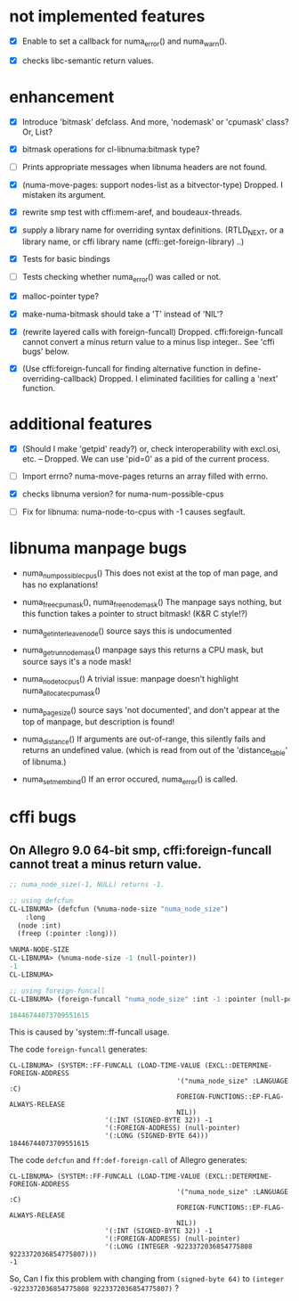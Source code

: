 # -*- mode: org; -*-

* not implemented features

- [X] Enable to set a callback for numa_error() and numa_warn().

- [X] checks libc-semantic return values. 


* enhancement

- [X] Introduce 'bitmask' defclass.
  And more, 'nodemask' or 'cpumask' class?
  Or, List?

- [X] bitmask operations for cl-libnuma:bitmask type?

- [ ] Prints appropriate messages when libnuma headers are not found.

- [X] (numa-move-pages: support nodes-list as a bitvector-type)
  Dropped. I mistaken its argument.

- [X] rewrite smp test with cffi:mem-aref, and boudeaux-threads. 

- [X] supply a library name for overriding syntax definitions.
  (RTLD_NEXT, or a library name, or cffi library name (cffi::get-foreign-library) ..)

- [X] Tests for basic bindings

- [ ] Tests checking whether numa_error() was called or not.

- [X] malloc-pointer type?

- [X] make-numa-bitmask should take a 'T' instead of 'NIL'?

- [X] (rewrite layered calls with foreign-funcall)
  Dropped. cffi:foreign-funcall cannot convert a minus return value to a minus lisp integer..
  See 'cffi bugs' below.

- [X] (Use cffi:foreign-funcall for finding alternative function in define-overriding-callback)
  Dropped. I eliminated facilities for calling a 'next' function.

* additional features

- [X] (Should I make 'getpid' ready?)
  or, check interoperability with excl.osi, etc.
  -- Dropped. We can use 'pid=0' as a pid of the current process.

- [ ] Import errno?
  numa-move-pages returns an array filled with errno.

- [X] checks libnuma version?
  for numa-num-possible-cpus

- [ ] Fix for libnuma: numa-node-to-cpus with -1 causes segfault.


* libnuma manpage bugs

- numa_num_possible_cpus()
  This does not exist at the top of man page, and has no explanations!

- numa_free_cpumask(), numa_free_nodemask()
  The manpage says nothing, but this function takes a pointer to
  struct bitmask! (K&R C style!?)

- numa_get_interleave_node()
  source says this is undocumented

- numa_get_run_node_mask()
  manpage says this returns a CPU mask, but source says it's a node mask!

- numa_node_to_cpus()
  A trivial issue: manpage doesn't highlight numa_allocate_cpumask()

- numa_pagesize()
  source says 'not documented', and don't appear at the top of
  manpage, but description is found!

- numa_distance()
  If arguments are out-of-range, this silently fails and returns an
  undefined value. (which is read from out of the 'distance_table' of
  libnuma.)

- numa_set_membind()
  If an error occured, numa_error() is called.

* cffi bugs
** On Allegro 9.0 64-bit smp, cffi:foreign-funcall cannot treat a minus return value.

#+BEGIN_SRC lisp
  ;; numa_node_size(-1, NULL) returns -1.
  
  ;; using defcfun
  CL-LIBNUMA> (defcfun (%numa-node-size "numa_node_size")
      :long
    (node :int)
    (freep (:pointer :long)))
  
  %NUMA-NODE-SIZE
  CL-LIBNUMA> (%numa-node-size -1 (null-pointer))
  -1
  CL-LIBNUMA> 
  
  ;; using foreign-funcall
  CL-LIBNUMA> (foreign-funcall "numa_node_size" :int -1 :pointer (null-pointer) :long)
  
  18446744073709551615
#+END_SRC

This is caused by 'system::ff-funcall usage.

The code ~foreign-funcall~ generates:
#+BEGIN_EXAMPLE
CL-LIBNUMA> (SYSTEM::FF-FUNCALL (LOAD-TIME-VALUE (EXCL::DETERMINE-FOREIGN-ADDRESS
                                          '("numa_node_size" :LANGUAGE :C)
                                          FOREIGN-FUNCTIONS::EP-FLAG-ALWAYS-RELEASE
                                          NIL))
                        '(:INT (SIGNED-BYTE 32)) -1
                        '(:FOREIGN-ADDRESS) (null-pointer)
                        '(:LONG (SIGNED-BYTE 64)))
18446744073709551615
#+END_EXAMPLE

The code ~defcfun~ and ~ff:def-foreign-call~ of Allegro generates:
#+BEGIN_EXAMPLE
CL-LIBNUMA> (SYSTEM::FF-FUNCALL (LOAD-TIME-VALUE (EXCL::DETERMINE-FOREIGN-ADDRESS
                                          '("numa_node_size" :LANGUAGE :C)
                                          FOREIGN-FUNCTIONS::EP-FLAG-ALWAYS-RELEASE
                                          NIL))
                        '(:INT (SIGNED-BYTE 32)) -1
                        '(:FOREIGN-ADDRESS) (null-pointer)
                        '(:LONG (INTEGER -9223372036854775808 9223372036854775807)))
-1
#+END_EXAMPLE

So, Can I fix this problem with changing from ~(signed-byte 64)~ to
~(integer -9223372036854775808 9223372036854775807)~ ?
